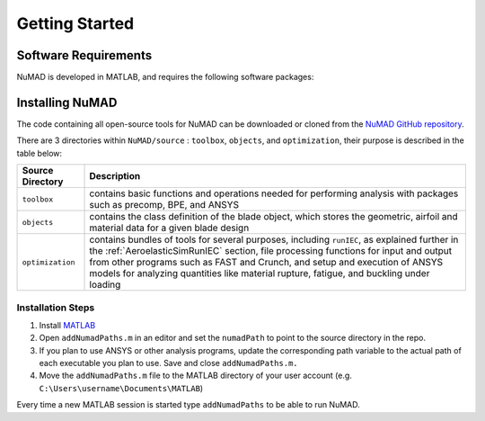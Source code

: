 .. _gettingStarted:

Getting Started 
================

Software Requirements
----------------------
NuMAD is developed in MATLAB, and requires the following software packages:

==========================  =============================
**Required Packages**        **Oldest Compatible Version**
MATLAB                      Version 9.9  (R2020b)
FAST (Optional)		    v7
ANSYS (Optional)	    R12
PreComp (Optional)      v1.00.03
BModes (Optional)       v3.00.00
Crunch (Optional)       v3.00.00
==========================  =============================

 

Installing NuMAD 
----------------
The code containing all open-source tools for NuMAD can be downloaded or
cloned from the `NuMAD GitHub repository <https://github.com/sandialabs/NuMAD>`_. 

There are 3 directories within ``NuMAD/source`` : ``toolbox``,
``objects``, and ``optimization``, their purpose is described in the table below:  

============================ ===================================================
Source Directory       	 	Description
============================ ===================================================
``toolbox``			contains basic functions and operations needed for performing analysis with packages such as precomp, BPE, and ANSYS
``objects``			contains the class definition of the blade object, which stores the geometric, airfoil and material data for a given blade design
``optimization``		contains bundles of tools for several purposes, including ``runIEC``, as explained further in the :ref:`AeroelasticSimRunIEC` section, file processing functions for input and output from other programs such as FAST and Crunch, and setup and execution of ANSYS models for analyzing quantities like material rupture, fatigue, and buckling under loading
============================ ===================================================


Installation Steps
~~~~~~~~~~~~~~~~~~

1.    Install `MATLAB <https://www.mathworks.com/products/matlab.html>`_
2.    Open ``addNumadPaths.m`` in an editor and set the ``numadPath`` to point to the source directory in the repo.
3.    If you plan to use ANSYS or other analysis programs, update the corresponding path variable to the actual path of each executable you plan to use. Save and close ``addNumadPaths.m.``
4.    Move the ``addNumadPaths.m`` file to the MATLAB directory of your user account (e.g. ``C:\Users\username\Documents\MATLAB``)

Every time a new MATLAB session is started type ``addNumadPaths`` to be able to run NuMAD.

